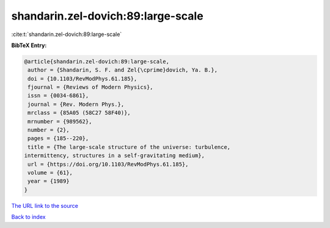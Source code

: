 shandarin.zel-dovich:89:large-scale
===================================

:cite:t:`shandarin.zel-dovich:89:large-scale`

**BibTeX Entry:**

.. code-block:: bibtex

   @article{shandarin.zel-dovich:89:large-scale,
    author = {Shandarin, S. F. and Zel{\cprime}dovich, Ya. B.},
    doi = {10.1103/RevModPhys.61.185},
    fjournal = {Reviews of Modern Physics},
    issn = {0034-6861},
    journal = {Rev. Modern Phys.},
    mrclass = {85A05 (58C27 58F40)},
    mrnumber = {989562},
    number = {2},
    pages = {185--220},
    title = {The large-scale structure of the universe: turbulence,
   intermittency, structures in a self-gravitating medium},
    url = {https://doi.org/10.1103/RevModPhys.61.185},
    volume = {61},
    year = {1989}
   }

`The URL link to the source <ttps://doi.org/10.1103/RevModPhys.61.185}>`__


`Back to index <../By-Cite-Keys.html>`__
